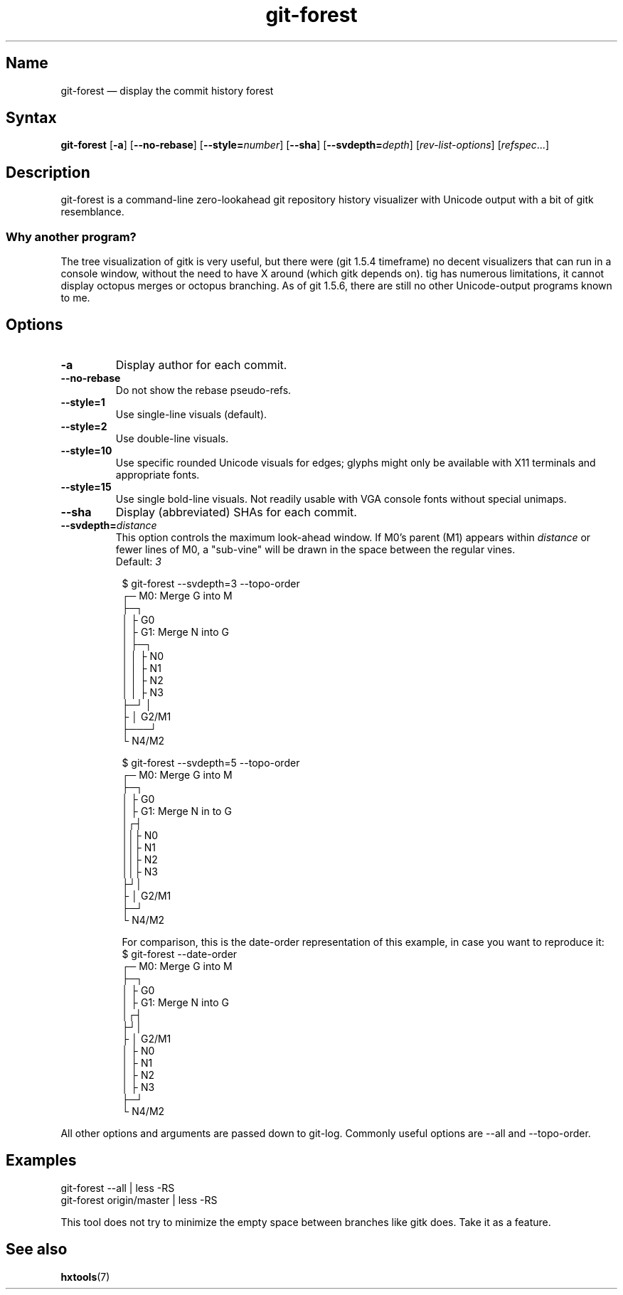 .TH "git-forest" 1 "2008-07-06" "hxtools" "hxtools"
.SH Name
.TP
git-forest \(em display the commit history forest
.SH Syntax
\fBgit\-forest\fP
[\fB\-a\fP] [\fB\-\-no\-rebase\fP] [\fB\-\-style=\fP\fInumber\fP]
[\fB\-\-sha\fP] [\fB\-\-svdepth=\fP\fIdepth\fP] [\fIrev\-list\-options\fP]
[\fIrefspec\fP...]
.SH Description
git-forest is a command-line zero-lookahead git repository history
visualizer with Unicode output with a bit of gitk resemblance.
.SS Why another program?
The tree visualization of gitk is very useful, but there were (git 1.5.4
timeframe) no decent visualizers that can run in a console window, without the
need to have X around (which gitk depends on). tig has numerous limitations,
it cannot display octopus merges or octopus branching. As of git 1.5.6, there
are still no other Unicode-output programs known to me.
.SH Options
.TP
\fB\-a\fP
Display author for each commit.
.TP
\fB\-\-no\-rebase\fP
Do not show the rebase pseudo-refs.
.TP
\fB\-\-style=1\fP
Use single-line visuals (default).
.TP
\fB\-\-style=2\fP
Use double-line visuals.
.TP
\fB\-\-style=10\fP
Use specific rounded Unicode visuals for edges; glyphs might only be available
with X11 terminals and appropriate fonts.
.TP
\fB\-\-style=15\fP
Use single bold-line visuals. Not readily usable with VGA console fonts
without special unimaps.
.TP
\fB\-\-sha\fP
Display (abbreviated) SHAs for each commit.
.TP
\fB\-\-svdepth=\fP\fIdistance\fP
This option controls the maximum look-ahead window. If M0's parent (M1) appears
within \fIdistance\fP or fewer lines of M0, a "sub-vine" will be drawn in the
space between the regular vines.
.br
Default: \fI3\fP
.RS 8
.PP
.nf
$ git\-forest \-\-svdepth=3 \-\-topo\-order
┌─ M0: Merge G into M
├─┐
│ ├ G0
│ ├ G1: Merge N into G
│ ├─┐
│ │ ├ N0
│ │ ├ N1
│ │ ├ N2
│ │ ├ N3
├─┘ │
├   │ G2/M1
├───┘
└ N4/M2

$ git\-forest \-\-svdepth=5 \-\-topo-order
┌─ M0: Merge G into M
├─┐
│ ├ G0
│ ├ G1: Merge N in to G
│┌┤
││├ N0
││├ N1
││├ N2
││├ N3
├┘│
├ │ G2/M1
├─┘
└ N4/M2
.fi
.PP
For comparison, this is the date\-order representation of this example, in case
you want to reproduce it:
.nf
$ git\-forest \-\-date\-order
┌─ M0: Merge G into M
├─┐
│ ├ G0
│ ├ G1: Merge N into G
│┌┤
├┘│
├ │ G2/M1
│ ├ N0
│ ├ N1
│ ├ N2
│ ├ N3
├─┘
└ N4/M2
.fi
.RE
.PP
All other options and arguments are passed down to git\-log. Commonly useful
options are \-\-all and \-\-topo\-order.
.SH Examples
.nf
git\-forest \-\-all | less \-RS
git\-forest origin/master | less \-RS
.fi
.PP
This tool does not try to minimize the empty space between branches like gitk
does. Take it as a feature.
.SH See also
\fBhxtools\fP(7)
